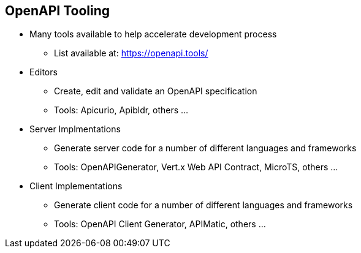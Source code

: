 :data-uri:
:noaudio:

== OpenAPI Tooling

* Many tools available to help accelerate development process
** List available at: https://openapi.tools/

* Editors
** Create, edit and validate an OpenAPI specification
** Tools: Apicurio, Apibldr, others ...

* Server Implmentations
** Generate server code for a number of different languages and frameworks
** Tools: OpenAPIGenerator, Vert.x Web API Contract, MicroTS, others ...

* Client Implementations
** Generate client code for a number of different languages and frameworks
** Tools: OpenAPI Client Generator, APIMatic, others ...

ifdef::showscript[]

Transcript:


endif::showscript[]
